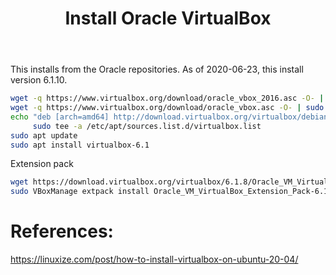 #+TITLE: Install Oracle VirtualBox

This installs from the Oracle repositories. As of 2020-06-23, this install version 6.1.10.

#+begin_src sh
wget -q https://www.virtualbox.org/download/oracle_vbox_2016.asc -O- | sudo apt-key add -
wget -q https://www.virtualbox.org/download/oracle_vbox.asc -O- | sudo apt-key add -
echo "deb [arch=amd64] http://download.virtualbox.org/virtualbox/debian $(lsb_release -cs) contrib" | \
     sudo tee -a /etc/apt/sources.list.d/virtualbox.list
sudo apt update
sudo apt install virtualbox-6.1
#+end_src

Extension pack

#+begin_src sh
wget https://download.virtualbox.org/virtualbox/6.1.8/Oracle_VM_VirtualBox_Extension_Pack-6.1.8.vbox-extpack
sudo VBoxManage extpack install Oracle_VM_VirtualBox_Extension_Pack-6.1.8.vbox-extpack

#+end_src

* References:

https://linuxize.com/post/how-to-install-virtualbox-on-ubuntu-20-04/
